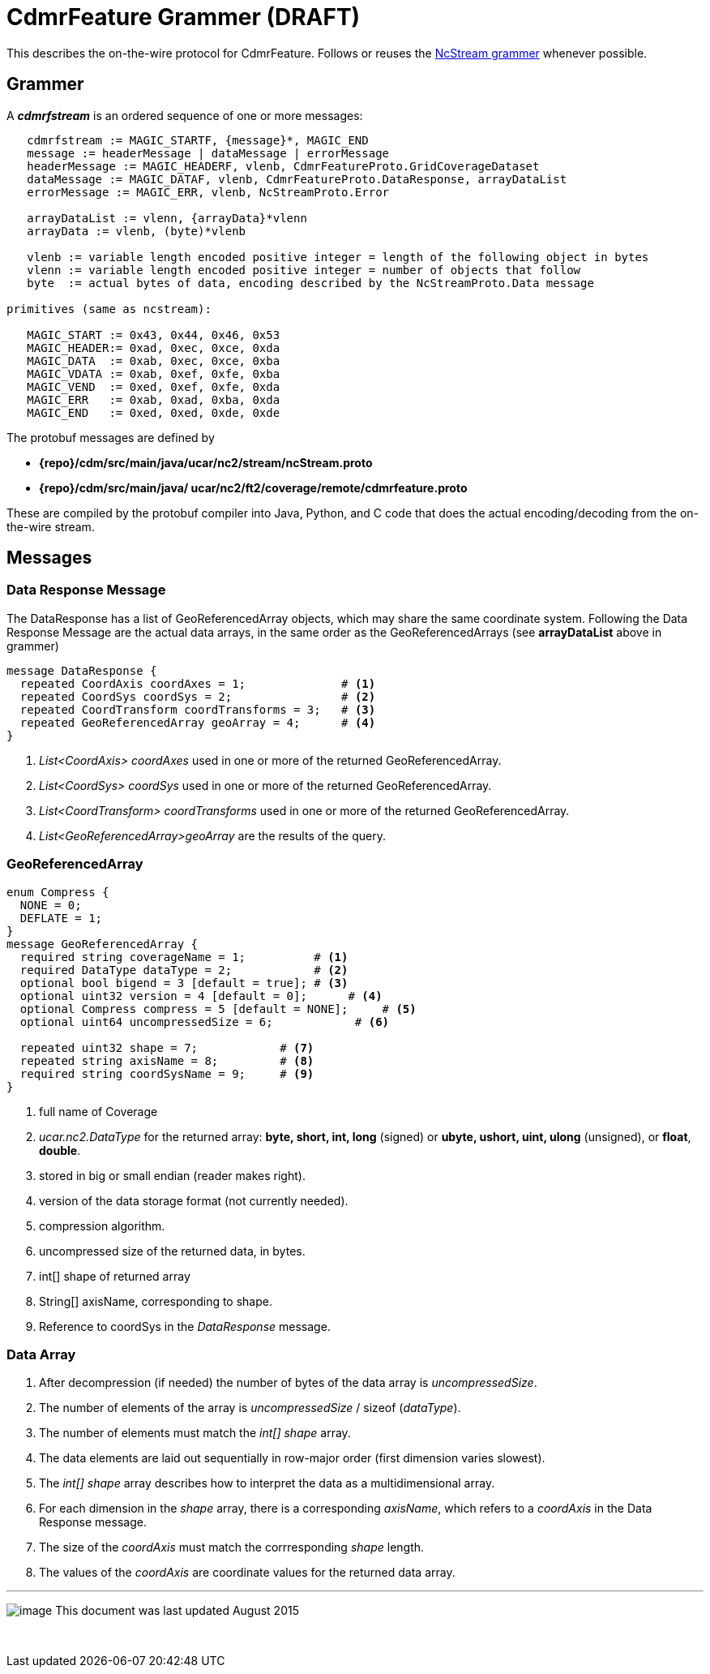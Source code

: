 :source-highlighter: coderay
[[threddsDocs]]

= CdmrFeature Grammer (DRAFT)

This describes the on-the-wire protocol for CdmrFeature.
Follows or reuses the link:NcstreamGrammer.adoc[NcStream grammer] whenever possible.

== Grammer

A *_cdmrfstream_* is an ordered sequence of one or more messages:

----------------------------------------------------------------------------------------------
   cdmrfstream := MAGIC_STARTF, {message}*, MAGIC_END
   message := headerMessage | dataMessage | errorMessage
   headerMessage := MAGIC_HEADERF, vlenb, CdmrFeatureProto.GridCoverageDataset
   dataMessage := MAGIC_DATAF, vlenb, CdmrFeatureProto.DataResponse, arrayDataList
   errorMessage := MAGIC_ERR, vlenb, NcStreamProto.Error

   arrayDataList := vlenn, {arrayData}*vlenn
   arrayData := vlenb, (byte)*vlenb

   vlenb := variable length encoded positive integer = length of the following object in bytes
   vlenn := variable length encoded positive integer = number of objects that follow
   byte  := actual bytes of data, encoding described by the NcStreamProto.Data message

primitives (same as ncstream):

   MAGIC_START := 0x43, 0x44, 0x46, 0x53
   MAGIC_HEADER:= 0xad, 0xec, 0xce, 0xda
   MAGIC_DATA  := 0xab, 0xec, 0xce, 0xba
   MAGIC_VDATA := 0xab, 0xef, 0xfe, 0xba
   MAGIC_VEND  := 0xed, 0xef, 0xfe, 0xda
   MAGIC_ERR   := 0xab, 0xad, 0xba, 0xda
   MAGIC_END   := 0xed, 0xed, 0xde, 0xde
----------------------------------------------------------------------------------------------

The protobuf messages are defined by

* *\{repo}/cdm/src/main/java/ucar/nc2/stream/ncStream.proto*
* *\{repo}/cdm/src/main/java/ ucar/nc2/ft2/coverage/remote/cdmrfeature.proto*

These are compiled by the protobuf compiler into Java, Python, and C code that does the actual encoding/decoding from the on-the-wire stream.

== Messages

=== Data Response Message

The DataResponse has a list of GeoReferencedArray objects, which may share the same coordinate system. Following the Data Response Message are the
actual data arrays, in the same order as the GeoReferencedArrays (see *arrayDataList* above in grammer)

----------------------------------------------------------------------------------------------
message DataResponse {
  repeated CoordAxis coordAxes = 1;              # <1>
  repeated CoordSys coordSys = 2;                # <2>
  repeated CoordTransform coordTransforms = 3;   # <3>
  repeated GeoReferencedArray geoArray = 4;      # <4>
}
----------------------------------------------------------------------------------------------

<1>  _List<CoordAxis> coordAxes_ used in one or more of the returned GeoReferencedArray.
<2>  _List<CoordSys> coordSys_ used in one or more of the returned GeoReferencedArray.
<3>  _List<CoordTransform> coordTransforms_ used in one or more of the returned GeoReferencedArray.
<4>  _List<GeoReferencedArray>geoArray_ are the results of the query.

=== GeoReferencedArray

-------------------------------------------------------------------------------------
enum Compress {
  NONE = 0;
  DEFLATE = 1;
}
message GeoReferencedArray {
  required string coverageName = 1;          # <1>
  required DataType dataType = 2;            # <2>
  optional bool bigend = 3 [default = true]; # <3>
  optional uint32 version = 4 [default = 0];      # <4>
  optional Compress compress = 5 [default = NONE];     # <5>
  optional uint64 uncompressedSize = 6;            # <6>

  repeated uint32 shape = 7;            # <7>
  repeated string axisName = 8;         # <8>
  required string coordSysName = 9;     # <9>
}
-------------------------------------------------------------------------------------

<1>  full name of Coverage
<2> _ucar.nc2.DataType_ for the returned array: *byte, short, int, long* (signed) or *ubyte, ushort, uint, ulong* (unsigned), or **float**, **double**.
<3>  stored in big or small endian (reader makes right).
<4>  version of the data storage format (not currently needed).
<5>  compression algorithm.
<6>  uncompressed size of the returned data, in bytes.
<7>  int[] shape of returned array
<8> String[] axisName, corresponding to shape.
<9>  Reference to coordSys in the _DataResponse_ message.

=== Data Array

.  After decompression (if needed) the number of bytes of the data array is __uncompressedSize__.
.  The number of elements of the array is _uncompressedSize_ / sizeof (__dataType__).
.  The number of elements must match the _int[] shape_ array.
.  The data elements are laid out sequentially in row-major order (first dimension varies slowest).
.  The _int[] shape_ array describes how to interpret the data as a multidimensional array.
.  For each dimension in the _shape_ array, there is a corresponding __axisName__, which refers to a _coordAxis_ in the Data Response message.
.  The size of the _coordAxis_ must match the corrresponding _shape_ length.
.  The values of the _coordAxis_ are coordinate values for the returned data array.

'''''

image:../../nc.gif[image] This document was last updated August 2015

 
